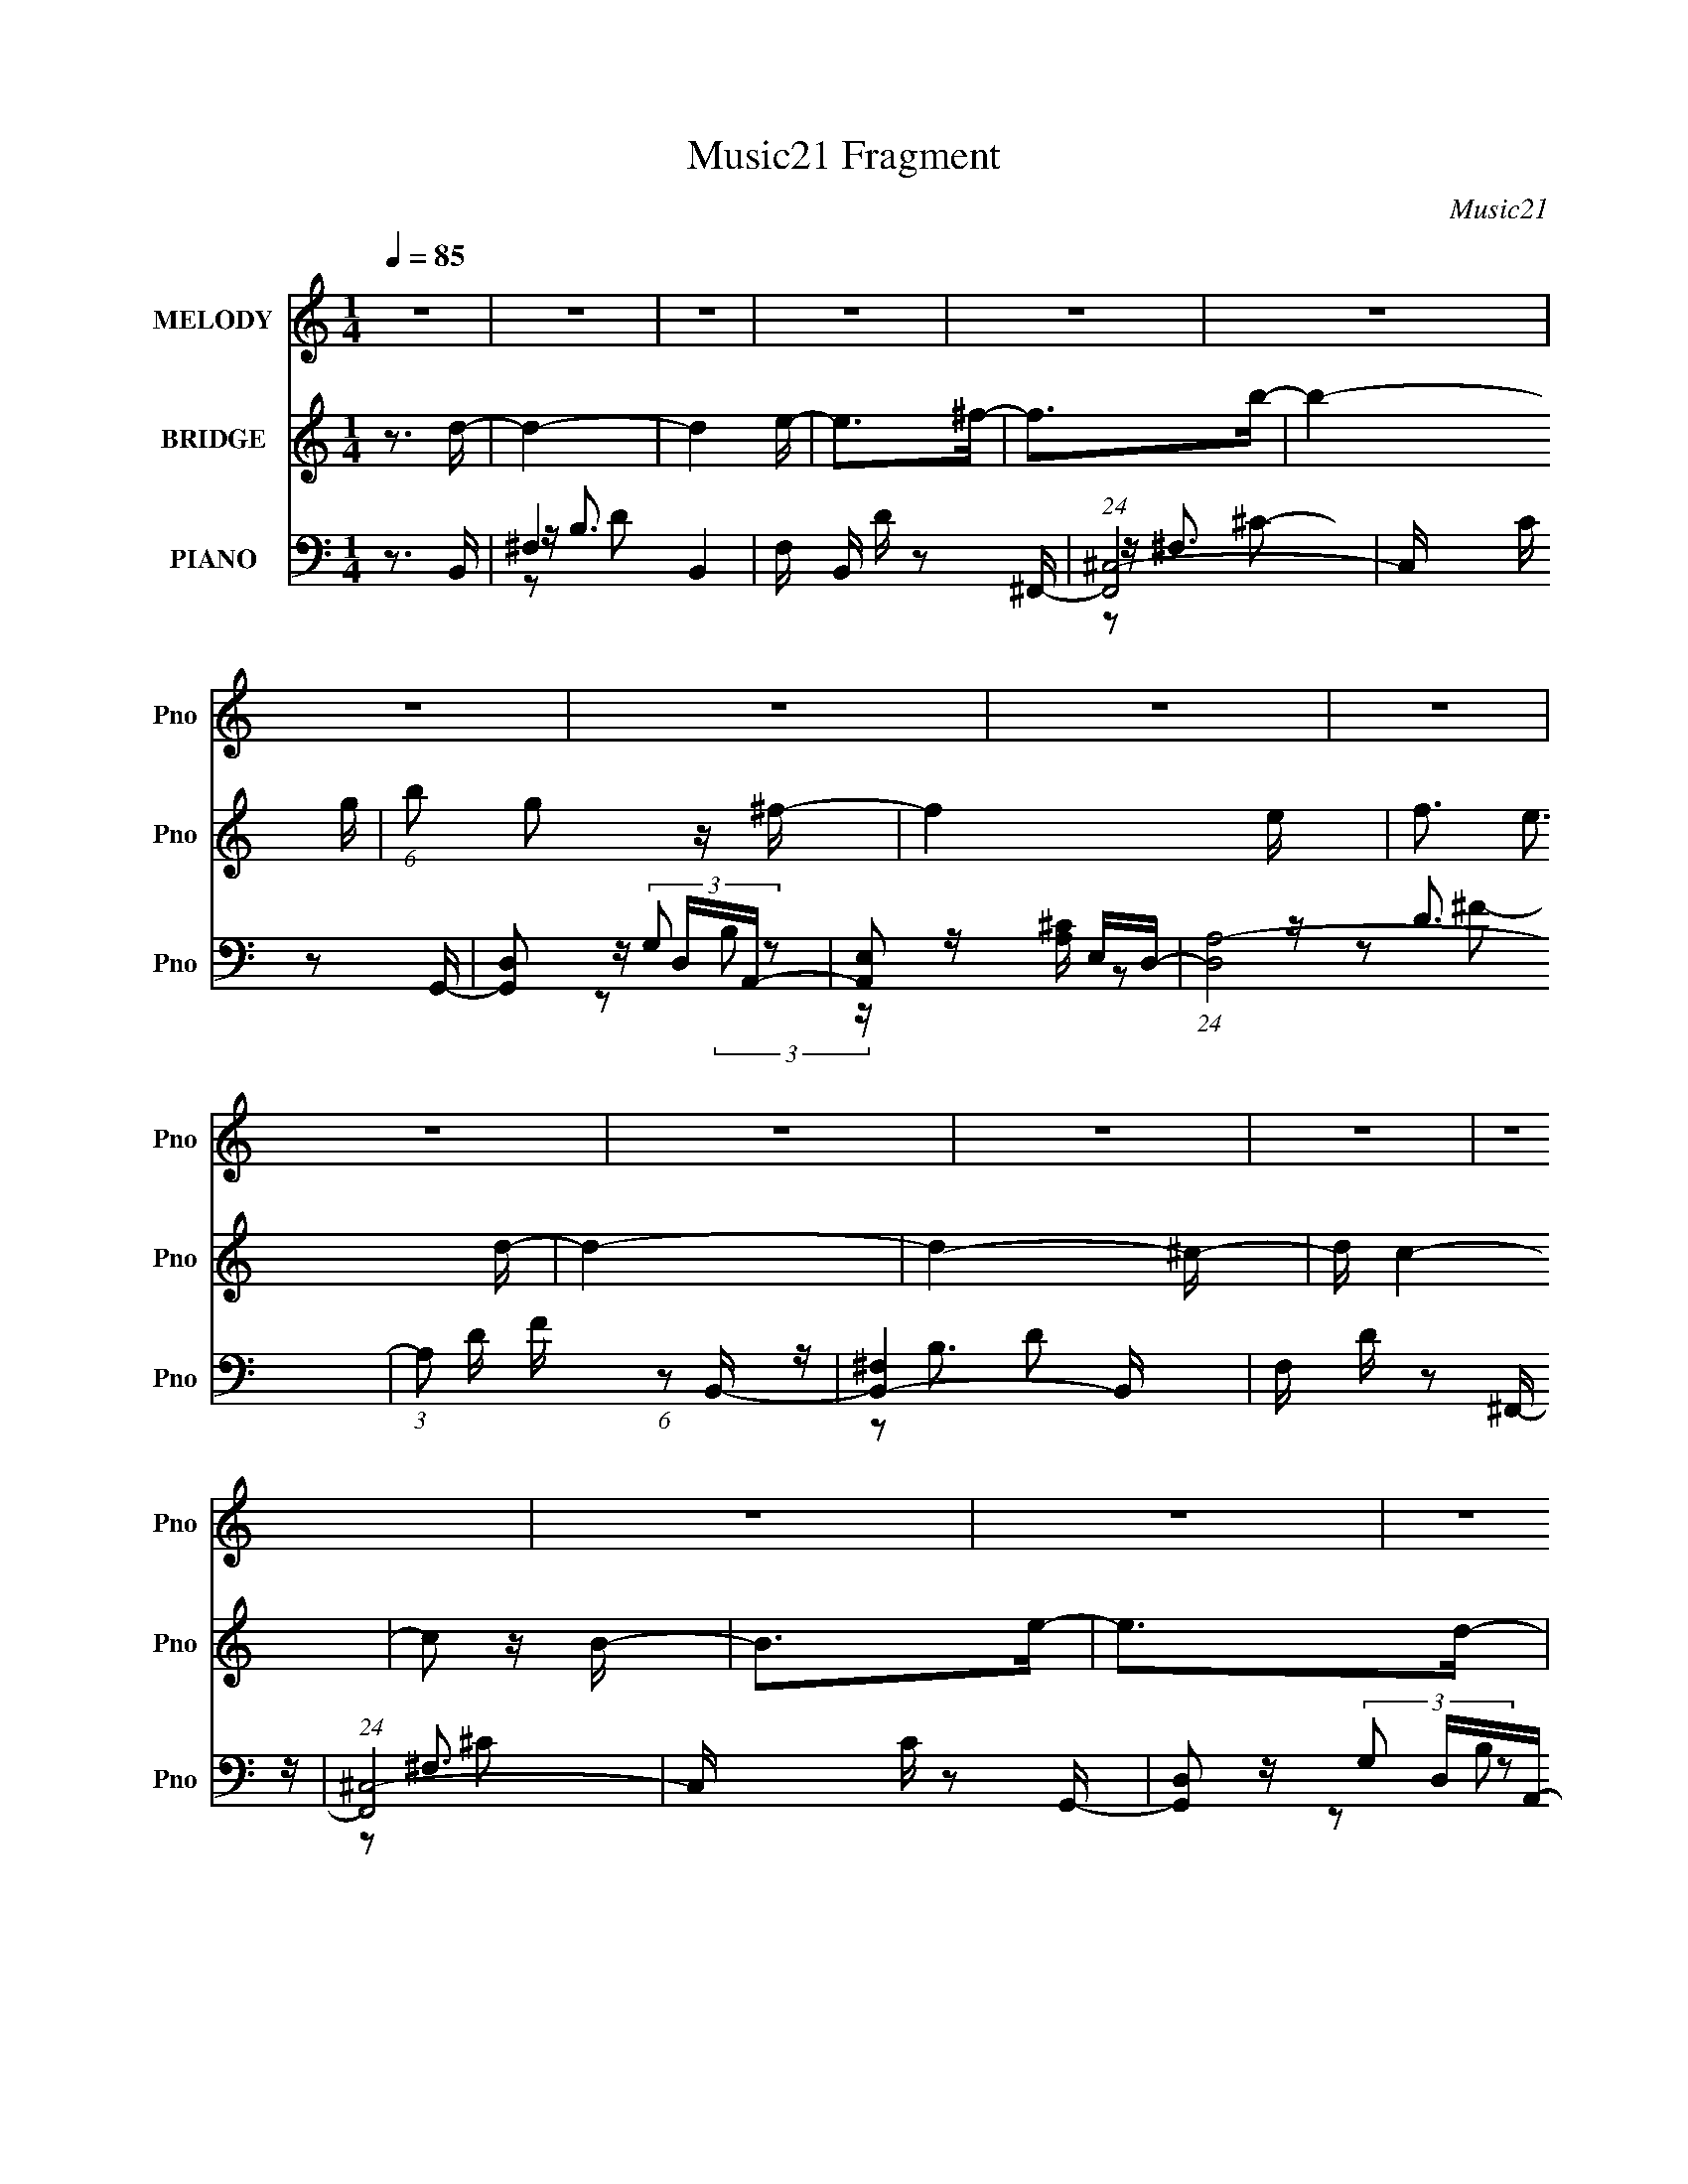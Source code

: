 X:1
T:Music21 Fragment
C:Music21
%%score ( 1 2 ) 3 ( 4 5 6 )
L:1/16
Q:1/4=85
M:1/4
I:linebreak $
K:none
V:1 treble nm="MELODY" snm="Pno"
V:2 treble 
L:1/4
V:3 treble nm="BRIDGE" snm="Pno"
L:1/4
V:4 bass nm="PIANO" snm="Pno"
V:5 bass 
V:6 bass 
V:1
 z4 | z4 | z4 | z4 | z4 | z4 | z4 | z4 | z4 | z4 | z4 | z4 | z4 | z4 | z4 | z4 | z4 | z4 | z4 | %19
 z4 | z4 | z4 | z4 | z4 | z4 | z4 | z4 | z4 | z4 | z4 | z4 | z4 | z4 | z4 | z4 | z4 | z DE^F | %37
 z ^FF z | B2>A2- | A^FA2 | z ^F2E- | EDD z | E2^F2- | F3 z | z DE^F | z ^FF z | B2>A2- | A^FA2 | %48
 ^F2 z E- | EDD z | A2^F2- | F z3 | z DE^F | z ^FF z | B2>A2- | A(3:2:2^F2 z2 | ^F2 z E- | EDD z | %58
 E2^F2- | F3 z | z D(3:2:2E2 z | z ^FF z | B2 z ^c | z BA2 | A2 z B- | Bde z | d z d2- | d2 z B | %68
 (3:2:2^c2 z e^f- | fBB z | ^f z e2 | z3 e | d^cde | z AA z | e z d2 | z4 | BB^cd- | dGG z | %78
 d2d^c- | cBB z | d z ^c2- | c4- | c3 z | z3 B- | B^c2d | z e^f z | d2 z ^c | z BB z | A2 z B- | %89
 BAA z | G z ^F2 | z3 B- | B^c2d | z e^f z | d2 z ^c | z BB z | A2 z B- | Bde z | d z d2- | %99
 d z2 B- | B^c2d | z e^f z | d2 z ^c | z BB z | A2 z B- | BAA z | G z ^F2- | F z2 B | z ^c z d | %109
 z e^f z | d2 z ^c | z aa z | (3:2:2A4 z2 | B4- | B2>^c2- | c^Fd z | ^c z2 B- | B4- | B4- | B4- | %120
 B3 z | z4 | z4 | z4 | z4 | z4 | z4 | z4 | z4 | z4 | z4 | z4 | z4 | z4 | z4 | z4 | z4 | z4 | z4 | %139
 z4 | z4 | z4 | z4 | z4 | z4 | z4 | z4 | z4 | z DE^F | z ^FF z | B2>A2- | A^FA2 | z ^F2E- | EDD z | %154
 E2^F2- | F3 z | z DE^F | z ^FF z | B2>A2- | A^FA2 | ^F2 z E- | EDD z | A2^F2- | F z3 | z DE^F | %165
 z ^FF z | B2>A2- | A(3:2:2^F2 z2 | ^F2 z E- | EDD z | E2^F2- | F3 z | z D(3:2:2E2 z | z ^FF z | %174
 B2 z ^c | z BA2 | A2 z B- | Bde z | d z d2- | d2 z B | (3:2:2^c2 z e^f- | fBB z | ^f z e2 | z3 e | %184
 d^cde | z AA z | e z d2 | z4 | BB^cd- | dGG z | d2d^c- | cBB z | d z ^c2- | c4- | c3 z | z3 B- | %196
 B^c2d | z e^f z | d2 z ^c | z BB z | A2 z B- | BAA z | G z ^F2 | z3 B- | B^c2d | z e^f z | %206
 d2 z ^c | z BB z | A2 z B- | Bde z | d z d2- | d z2 B- | B^c2d | z e^f z | d2 z ^c | z BB z | %216
 A2 z B- | BAA z | G z ^F2- | F z2 B | z ^c z d | z e^f z | d2 z ^c | z aa z | (3:2:2A4 z2 | B4- | %226
 B2>^c2- | c^FdB- | ^c B z c d | z e^f z | d2 z ^c | z BB z | A2 z B- | BAA z | G z ^F2 | z3 B- | %236
 B^c2d | z e^f z | d2 z ^c | z BB z | A2 z B- | Bde z | d z d2- | d z2 B- | B^c2d | z e^f z | %246
 d2 z ^c | z BB z | A2 z B- | BAA z | G z ^F2- | F z2 B | z ^c z d | z e^f z | d2 z ^c | z aa z | %256
 (3:2:2A4 z2 | B4- | B2>^c2- | c^Fd2- | d4- | d4- | d2>^c2- | c3 z | B4- | B4- | B3 z |] %267
V:2
 x | x | x | x | x | x | x | x | x | x | x | x | x | x | x | x | x | x | x | x | x | x | x | x | %24
 x | x | x | x | x | x | x | x | x | x | x | x | x | x | x | x | x | x | x | x | x | x | x | x | %48
 x | x | x | x | x | x | x | z/ A/ | x | x | x | x | z3/4 ^F/4 | x | x | x | x | x | x | x | %68
 z/4 d/4 z/ | x | x | x | x | x | x | x | x | x | x | x | x | x | x | x | x | x | x | x | x | x | %90
 x | x | x | x | x | x | x | x | x | x | x | x | x | x | x | x | x | x | x | x | x | x | z/ B/- | %113
 x | x | x | x | x | x | x | x | x | x | x | x | x | x | x | x | x | x | x | x | x | x | x | x | %137
 x | x | x | x | x | x | x | x | x | x | x | x | x | x | x | x | x | x | x | x | x | x | x | x | %161
 x | x | x | x | x | x | z/ A/ | x | x | x | x | z3/4 ^F/4 | x | x | x | x | x | x | x | %180
 z/4 d/4 z/ | x | x | x | x | x | x | x | x | x | x | x | x | x | x | x | x | x | x | x | x | x | %202
 x | x | x | x | x | x | x | x | x | x | x | x | x | x | x | x | x | x | x | x | x | x | z/ B/- | %225
 x | x | x | x5/4 | x | x | x | x | x | x | x | x | x | x | x | x | x | x | x | x | x | x | x | x | %249
 x | x | x | x | x | x | x | z/ B/- | x | x | x | x | x | x | x | x | x | x |] %267
V:3
 z3/4 d/4- | d- | d e/4- | e/>^f/- | f/>b/- | b- g/4- | (6:5:1b/ g/ z/4 ^f/4- | f- e/4- | %8
 f3/4 e3/4 d/4- | d- | d- ^c/4- | d/4 c- | c/ z/4 B/4- | B/>e/- | e/>d/- | d- | d | z | z3/4 e/4- | %19
 e/>^f/- | f/ z/4 b/4- | b/ z/4 g/4- | g/>^f/- | f- | f3/4 e/ d/4- | d- | d/>^c/- | c- | c/>B/- | %29
 B- | B/>_B/- | B- | B- | B- | B/4 z3/4 | z | z | z | z | z | z | z | z | z | z | z | z | z | z | %49
 z | z | z | z | z | z | z | z | z | z | z | z | z | z | z | z | z | z | z | z | z | z | z | z | %73
 z | z | z | z | z | z | z | z | z | z | z | z | z | z | z | z | z | z | z | z | z | z | z | z | %97
 z | z | z | z | z | z | z | z | z | z | z | z | z | z | z | z | z | z | z | z | z | z | z | z | %121
 z | z | z | z | z | z | z | z | z | z | z | z/4 E/4^F/4G/4 | z | G/ z/4 E/4- | E/A,/ | G/>^F/- | %137
 F/E/ | D/ z/4 B,/4- | B, B,/4 | z/4 ^C/4 z/4 D/4- | D/4 z/4 D/4 z/4 | E/ z/4 ^C/4- | C/4 z/4 B,/ | %144
 A,/ z/ | z/ D/ | ^C/>B,/- | B, |] %148
V:4
 z3 B,,- | ^F,4- B,,4- | F, B,, D z2 ^F,,- | (24:13:1[F,,^C,-]8 | C, C z2 G,,- | [G,,D,]2 D,A,,- | %6
 [A,,E,]2 E,D,- | (24:17:1[D,A,-]8 | (3:2:1A,2 D F (6:5:1z2 B,,- | [B,,^F,]4- B,, | F, D z2 ^F,,- | %11
 (24:13:1[F,,^C,-]8 | C, C z2 G,,- | [G,,D,]2 D,A,,- | [A,,E,]2 E,D,- | [D,A,]3 z | F z2 B,,- | %17
 [B,,^F,]3 z | ^FD(3:2:2^F,2 z | [F,,^C,]3 z | (3:2:1[C^C] ^C/3(3:2:2^F,2 z G,,- | %21
 [G,,D,]2 D,A,,- | [A,,E,]2 E,D,- | [D,A,]3 z | (3:2:4^F2 z A,2 z | [B,,^F,]3 z | DB,^F,2 | %27
 [F,,^C,]2 ^C, z | (3:2:4^C2 z ^F,2 z | (24:17:1[G,,D,-]8 | (3:2:1D,2 G, (6:5:1B,4 ^F,,- | %31
 [F,,^C,-]6 | ^C3 C,2 F,2 B,2 ^F- | F4 | z4 | z4 | z3 B,,- | ^F,3 B,,3 z | (3:2:4B,2 z D,2 z | %39
 (24:13:1[F,,^C,-]8 | C, C z2 G,,- | [G,,D,]2 D,A,,- | [A,,E,]2 E,D,- | (24:17:1[D,A,-]8 | %44
 (3:2:1A,2 D F (6:5:1z2 B,,- | [B,,^F,]4- B,, | F, D z2 ^F,,- | (24:13:1[F,,^C,-]8 | C, C z2 G,,- | %49
 [G,,D,]2 D,A,,- | [A,,E,]2 E,D,- | [D,A,]3 z | ^F(3:2:2D2 z B,,- | [B,,^F,]4- B,, | %54
 F, F z2 ^F,,- | (24:13:1[F,,^C,-]8 | C, C z2 G,,- | [G,,D,]2 D,A,,- | [A,,E,]2 E,D,- | [D,A,]3 z | %60
 (3:2:2^F2 z A,2 | [B,,^F,]4- B,, | F, D z2 ^F,,- | (24:13:1[F,,^C,-]8 | C, C z2 G,,- | %65
 [G,,D,]2 D,A,,- | (6:5:1[A,,E,]2 E,2/3<^C2/3D,- | [D,A,]3 z | z3 B,,- | B,,4- ^F,3- | %70
 B, B,,2 F,2 D [FB] z A,,- | [A,,E,-]6 | E,2 A,2 ^F,,- | (24:17:1[F,,^C,-]8 | [C,^F,]2 ^F,B,,- | %75
 (24:17:1[B,,^F,-]8 | B, F, (6:5:1[DFB]2 A,, z G,,- | (24:17:1[G,,D,B,-D-]8 | D, [B,D]3 G2 E,,- | %79
 (24:13:1[E,,B,,-]8 | B,,3 [G,EG]3 E,2 ^F,,- | [F,,^C,]8- F,,3 | (6:5:2[C,^F,-]8 F, [B,FB]2 | %83
 F,3 F3 z | z3 B,,- | B,,4- ^F,3 | B,, [DFB]3 ^F,,- | [F,,^C,-]4 | (12:7:1C,4 [FA,]2 ^F,2 G,,- | %89
 [G,,D,]2 D,A,,- | (6:5:1[A,,E,]2 E,2/3<^C2/3D,- | [D,-A,d-^F-B-]4 D, | (6:5:2[dFB]2 D A,2 B,,- | %93
 (24:17:1[B,,^F,-]8 | F, [DFB]2 B, z ^F,,- | (24:13:1[F,,^C,-]8 | ^F,3 C,3 G,,- | [G,,D,]2 D,A,,- | %98
 (6:5:1[A,,E,]2 E,/3(3:2:2^C2 z | (24:13:1[D,A,]8 | F z2 B,,- | [B,,-^F,]4 B,, | D2 B,2 ^F,,- | %103
 (24:13:1[F,,^C,-]8 | C,3 (3:2:1[FCA,]2 ^F,2 G,,- | [G,,D,]2 D,A,,- | [A,,E,]2^CD,- | [D,A,]3 x | %108
 (3:2:4^F2 z A,2 z | [B,,-^F,]4 B,, | D2 z ^F,,- | [F,,^C,]4- F,, | C, A,2 z G,,- | [G,,D,-]7 | %114
 G,3 D,3 B,3 ^F,,- | (24:13:1[F,,^C,-]8 | [C,^F,] [^F,B,]2B,,- | B,,4- (6:5:1D2 ^F, F,2- | %118
 (6:5:1[B,,D]2 [DF,]/3 F,2/3 x/3 A,,- | A,,4- C3 E,2- | [A,,^C]2 E, G,,- | G,,4- B,3 D,2- | %122
 [G,,B,]2 D, ^F,,- | (24:13:2[F,,^C,]8 B,2 | B,2^CB,,- | B,,4- (6:5:1D2 ^F, F,2- | %126
 (6:5:1[B,,D]2 [DF,]/3 F,2/3 x/3 A,,- | A,,4- C3 E,2- | [A,,^C]2 E, G,,- | G,,4- B,3 D,2- | %130
 [G,,B,]2 D, ^F,,- | (24:13:2[F,,^C,]8 B,2 | z3 E,- | (3:2:5[B,B,]2 E,2 z/ G- G2 | z3 A,,- | %135
 E,2 A,,2 A,2 | z3 D,,- | (3:2:1A,,2 D,, (3:2:1z4 | z3 G,,- | (3D,2 G,,2 z4 | z3 E,,- | %141
 B,,2 (6:5:1E,,2 z2 | z3 ^F,,- | (3^C,2 F,,2 z4 | z3 B,,- | ^F,4- B,,4- | F,3 B,,3 B, z | z4 | %148
 z3 B,,- | ^F,4- B,,4- | F, B,, D z2 ^F,,- | (24:13:1[F,,^C,-]8 | C, C z2 G,,- | [G,,D,]2 D,A,,- | %154
 [A,,E,]2 E,D,- | (24:17:1[D,A,-]8 | (3:2:1A,2 D F (6:5:1z2 B,,- | [B,,^F,]4- B,, | F, D z2 ^F,,- | %159
 (24:13:1[F,,^C,-]8 | C, C z2 G,,- | [G,,D,]2 D,A,,- | [A,,E,]2 E,D,- | (24:17:1[D,A,-]8 | %164
 (3:2:1A,2 D F (6:5:1z2 B,,- | [B,,^F,]4- B,, | F, F z2 ^F,,- | (24:13:1[F,,^C,-]8 | C, C z2 G,,- | %169
 [G,,D,]2 D,A,,- | [A,,E,]2 E,D,- | (24:17:1[D,A,-]8 | [A,^F] (3:2:4^F/ z A,2 z | [B,,^F,]4- B,, | %174
 F, D z2 ^F,,- | (24:13:1[F,,^C,-]8 | C, C z2 G,,- | [G,,D,]2 D,A,,- | %178
 (6:5:1[A,,E,]2 E,2/3<^C2/3D,- | [D,A,]3 z | z3 G,,- | [G,,D,]3 (6:5:1[B,D]2 | [G,,B,D] z A,,2- | %183
 (12:7:1[A,,E,]8 [CE]3 | [CE] x2 ^F,,- | [F,,^C,]3 (6:5:1[A,C]2 | [^F,,A,^C] z [B,,D^F] z | z4 | %188
 z3 G,,- | D,3 G,,4- | D, (6:5:1G,,2 B,3 E,,- | (24:13:1[E,,B,,-]8 | E,2 B,,3 (6:5:1G,4 ^F,,- | %193
 [F,,^C,]8- F,,3 | (6:5:1[C,^F,-]8 B,2 | F,2 F3 z | z3 B,,- | B,,4- ^F,3 | B,, [DFB]3 ^F,,- | %199
 [F,,^C,-]4 | (12:7:1C,4 [FA,]2 ^F,2 G,,- | [G,,D,]2 D,A,,- | (6:5:1[A,,E,]2 E,2/3<^C2/3D,- | %203
 [D,-A,d-^F-B-]4 D, | (6:5:2[dFB]2 D A,2 B,,- | (24:17:1[B,,^F,-]8 | F, [DFB]2 B, z ^F,,- | %207
 (24:13:1[F,,^C,-]8 | ^F,3 C,3 G,,- | [G,,D,]2 D,A,,- | (6:5:1[A,,E,]2 E,/3(3:2:2^C2 z | %211
 (24:13:1[D,A,]8 | F z2 B,,- | [B,,-^F,]4 B,, | D2 B,2 ^F,,- | (24:13:1[F,,^C,-]8 | %216
 C,3 (3:2:1[FCA,]2 ^F,2 G,,- | [G,,D,]2 D,A,,- | [A,,E,]2^CD,- | [D,A,]3 x | (3:2:4^F2 z A,2 z | %221
 [B,,-^F,]4 B,, | D2 z ^F,,- | [F,,^C,]4- F,, | C, A,2 z G,,- | [G,,D,-]7 | D,3 B,3 z | z4 | %228
 z3 B,,- | B,,4- ^F,3 | B,, [DFB]3 ^F,,- | [F,,^C,-]4 | (12:7:1C,4 [FA,]2 ^F,2 G,,- | %233
 [G,,D,]2 D,A,,- | (6:5:1[A,,E,]2 E,2/3<^C2/3D,- | [D,-A,d-^F-B-]4 D, | (6:5:2[dFB]2 D A,2 B,,- | %237
 (24:17:1[B,,^F,-]8 | F, [DFB]2 B, z ^F,,- | (24:13:1[F,,^C,-]8 | ^F,3 C,3 G,,- | [G,,D,]2 D,A,,- | %242
 (6:5:1[A,,E,]2 E,/3(3:2:2^C2 z | (24:13:1[D,A,]8 | F z2 B,,- | [B,,-^F,]4 B,, | D2 B,2 ^F,,- | %247
 (24:13:1[F,,^C,-]8 | C,3 (3:2:1[FCA,]2 ^F,2 G,,- | [G,,D,]2 D,A,,- | [A,,E,]2^CD,- | [D,A,]3 x | %252
 (3:2:4^F2 z A,2 z | [B,,-^F,]4 B,, | D2 z ^F,,- | [F,,^C,]4- F,, | C, A,2 z G,,- | [G,,D,-]7 | %258
 [D,G,]3 [B,^F,,-]3 | [F,,^C,-]6 | (3:2:1[C,^F,B,]4 x4/3 | z4 | z4 | z2 D2 | (3:2:2E2 z2 G | %265
 F (3:2:2E2 z2 | (3:2:1[FD] (3:2:2D3 z2 | G4- | G F2 z2 | z2 _B,2- | B,4 B,2 | %271
 (3:2:2B,2 z [B,_B,] z | (3[B,_B,]2[=B,_B,]2 z/ [=B,_B,]- | (3[B,B,]/ z z/ B,2 (3:2:1z | B,4- | %275
 B,4- | (6:5:2B,2 z4 | z4 | (3:2:2z2 [DB,]4- | [DB,]4- F4- B,,4- | [DB,]4- F4- B,,4- | %281
 (12:11:2[DB,B,,-]16 F16 (96:49:1B,,32 | (96:83:1[F,B,-]32 B,,8- B,,4- B,, | B,4- (12:7:1F4 B4- | %284
 B,3 B4- | B4- | B4- | B4- | B2 z2 |] %289
V:5
 x4 | z B,3 x4 | x6 | z ^F,3 x/3 | x5 | z (3:2:2G,2 z2 | z [A,^C] z2 | z D3- x5/3 | x6 | z B,3 x | %10
 x5 | z ^F,3 x/3 | x5 | z (3:2:2G,2 z2 | z [A,^C] z2 | z D2 z | x4 | z (3:2:2B,2 z2 | z3 ^F,,- | %19
 z ^F,2 z | z2 (3:2:2^C,2 z | z (3:2:2G,2 z2 | z [A,^C] z2 | z D2 z | z D z B,,- | z (3:2:2B,2 z2 | %26
 z3 ^F,,- | z (3:2:2^F,2 z2 | z (3:2:2A,2 z G,,- | z G,3- x5/3 | x20/3 | z ^F,3- x2 | x10 | x4 | %34
 x4 | x4 | x4 | z (3:2:2B,2 z2 x3 | z ^F, z ^F,,- | z ^F,3 x/3 | x5 | z (3:2:2G,2 z2 | %42
 z [A,^C] z2 | z D3- x5/3 | x6 | z B,3 x | x5 | z ^F,3 x/3 | x5 | z (3:2:2G,2 z2 | z [A,^C] z2 | %51
 z (3:2:2D4 z/ | z2 (3:2:2A,2 z | z B,3 x | x5 | z ^F,3 x/3 | x5 | z (3:2:2G,2 z2 | z [A,^C] z2 | %59
 z D2 z | z D z B,,- | z B,3 x | x5 | z ^F,3 x/3 | x5 | z (3:2:2G,2 z2 | z A, z2 | z D2 z | x4 | %69
 z2 D2- x3 | x9 | z2 A,2 x2 | x5 | z2 (3:2:2^F,2 z x5/3 | z2 A, z | z2 B,2 x5/3 | x20/3 | %77
 z2 (3:2:2G,2 z x5/3 | x7 | z2 (3:2:2E,2 z x/3 | x9 | z2 ^F,2- x7 | (3:2:1z4 [^CC] (3:2:1z/ x16/3 | %83
 x7 | x4 | z2 B,2 x3 | x5 | z2 ^F,2 | x22/3 | z (3:2:2G,2 z2 | z (3:2:2A,2 z2 | z2 D2- x | x16/3 | %93
 z2 (3:2:2B,2 z x5/3 | x6 | z (3:2:2^F,2 z2 x/3 | x7 | z [G,B,]2 z | z (3:2:2A,4 z/ | %99
 z (3:2:2D4 z/ x/3 | x4 | z2 [B,^FB]2 x | x5 | z2 ^F, z x/3 | x22/3 | z G,2 z | z (3:2:2A,2 z2 | %107
 z (3:2:2D2 z2 | z D z B,,- | z2 [B,B^F]2 x | x4 | z2 [^F,^F^C]2 x | x5 | z (3:2:2G,4 z/ x3 | x10 | %115
 z ^F,2 z x/3 | z3 D- | x26/3 | z3 ^C- | x9 | z3 B,- | x9 | z3 B,- | z2 _B,2 x2 | z3 D- | x26/3 | %126
 z3 ^C- | x9 | z3 B,- | x9 | z3 B,- | z2 _B,2 x2 | x4 | z [EE] z2 x4/3 | x4 | z A, z2 x2 | x4 | %137
 z D, z2 x | x4 | z G, z2 x4/3 | x4 | z E, z2 x5/3 | x4 | z ^F, z2 x4/3 | x4 | z B,3- x4 | x8 | %147
 x4 | x4 | z B,3 x4 | x6 | z ^F,3 x/3 | x5 | z (3:2:2G,2 z2 | z [A,^C] z2 | z D3- x5/3 | x6 | %157
 z B,3 x | x5 | z ^F,3 x/3 | x5 | z (3:2:2G,2 z2 | z [A,^C] z2 | z D3- x5/3 | x6 | z B,3 x | x5 | %167
 z ^F,3 x/3 | x5 | z (3:2:2G,2 z2 | z [A,^C] z2 | z D3 x5/3 | z (3:2:2D2 z B,,- | z B,3 x | x5 | %175
 z ^F,3 x/3 | x5 | z (3:2:2G,2 z2 | z A, z2 | z D2 z | z3 [B,D]- | z (3:2:2G,2 z2 x2/3 | %182
 z2 [^CE]2- | z (3:2:2A,4 z/ x11/3 | z3 [A,^C]- | z2 [A,^C] z x2/3 | x4 | x4 | x4 | %189
 z (3:2:2G,2 z2 x3 | x20/3 | z (3:2:2E,2 z2 x/3 | x28/3 | z (3:2:2^F,4 z/ x7 | %194
 (3:2:1z4 [^CC] (3:2:1z/ x14/3 | x6 | x4 | z2 B,2 x3 | x5 | z2 ^F,2 | x22/3 | z (3:2:2G,2 z2 | %202
 z (3:2:2A,2 z2 | z2 D2- x | x16/3 | z2 (3:2:2B,2 z x5/3 | x6 | z (3:2:2^F,2 z2 x/3 | x7 | %209
 z [G,B,]2 z | z (3:2:2A,4 z/ | z (3:2:2D4 z/ x/3 | x4 | z2 [B,^FB]2 x | x5 | z2 ^F, z x/3 | %216
 x22/3 | z G,2 z | z (3:2:2A,2 z2 | z (3:2:2D2 z2 | z D z B,,- | z2 [B,B^F]2 x | x4 | %223
 z2 [^F,^F^C]2 x | x5 | z (3:2:2G,4 z/ x3 | x7 | x4 | x4 | z2 B,2 x3 | x5 | z2 ^F,2 | x22/3 | %233
 z (3:2:2G,2 z2 | z (3:2:2A,2 z2 | z2 D2- x | x16/3 | z2 (3:2:2B,2 z x5/3 | x6 | %239
 z (3:2:2^F,2 z2 x/3 | x7 | z [G,B,]2 z | z (3:2:2A,4 z/ | z (3:2:2D4 z/ x/3 | x4 | z2 [B,^FB]2 x | %246
 x5 | z2 ^F, z x/3 | x22/3 | z G,2 z | z (3:2:2A,2 z2 | z (3:2:2D2 z2 | z D z B,,- | %253
 z2 [B,B^F]2 x | x4 | z2 [^F,^F^C]2 x | x5 | z (3:2:2G,4 z/ x3 | z2 (3:2:2D2 z x2 | z ^F,2 z x2 | %260
 ^C z3 | x4 | x4 | x4 | z ^F3- | z2 ^F2- | z2 E2 | z3 ^F- | x5 | x4 | (3:2:2z4 _B,2 x2 | z _B, z2 | %272
 x4 | z3 _B,- | x4 | x4 | x4 | x4 | (3:2:2z2 ^F4- | x12 | x12 | (3:2:2z4 ^F,2- x109/3 | %282
 (3:2:2z2 ^F4- x110/3 | x31/3 | x7 | x4 | x4 | x4 | x4 |] %289
V:6
 x4 | z2 D2- x4 | x6 | z2 ^C2- x/3 | x5 | z2 (3:2:2B,2 z | x4 | z2 ^F2- x5/3 | x6 | z2 D2- x | x5 | %11
 z2 ^C2- x/3 | x5 | z2 (3:2:2B,2 z | x4 | z2 ^F2- | x4 | z2 ^F z | x4 | z2 ^C2- | x4 | %21
 z2 (3:2:2B,2 z | x4 | z2 ^F2 | x4 | z2 D z | x4 | z2 ^C2 | x4 | z2 B,2- x5/3 | x20/3 | %31
 z2 _B,2- x2 | x10 | x4 | x4 | x4 | x4 | z2 D2 x3 | x4 | z2 ^C2- x/3 | x5 | z2 (3:2:2B,2 z | x4 | %43
 z2 ^F2- x5/3 | x6 | z2 D2- x | x5 | z2 ^C2- x/3 | x5 | z2 (3:2:2B,2 z | x4 | z2 ^F2 | x4 | %53
 z2 ^F2- x | x5 | z2 ^C2- x/3 | x5 | z2 (3:2:2B,2 z | x4 | z2 ^F z | x4 | z2 D2- x | x5 | %63
 z2 ^C2- x/3 | x5 | z2 (3:2:2B,2 z | x4 | z2 ^F2 | x4 | z3 [^FB]- x3 | x9 | z3 [^CEA] x2 | x5 | %73
 z3 [A,^C^F] x5/3 | x4 | z3 [D^FB]- x5/3 | x20/3 | z3 G- x5/3 | x7 | z3 [G,EG]- x/3 | x9 | %81
 z3 [_B,^F_B]- x7 | z3 ^F- x16/3 | x7 | x4 | z3 [D^FB]- x3 | x5 | z3 [^FA,]- | x22/3 | z2 B, z | %90
 x4 | x5 | x16/3 | z3 [D^FB]- x5/3 | x6 | z2 [^CA,^F]2 x/3 | x7 | x4 | z3 D,- | z2 ^F2- x/3 | x4 | %101
 z3 D- x | x5 | (3:2:2z4 [^F^CA,]2- x/3 | x22/3 | z2 (3:2:2B,2 z | x4 | z2 ^F2 | x4 | z3 D- x | %110
 x4 | z3 A,- x | x5 | z2 B,2- x3 | x10 | z2 _B,2- x/3 | x4 | x26/3 | x4 | x9 | x4 | x9 | x4 | x6 | %124
 x4 | x26/3 | x4 | x9 | x4 | x9 | x4 | x6 | x4 | x16/3 | x4 | x6 | x4 | x5 | x4 | x16/3 | x4 | %141
 x17/3 | x4 | x16/3 | x4 | x8 | x8 | x4 | x4 | z2 D2- x4 | x6 | z2 ^C2- x/3 | x5 | z2 (3:2:2B,2 z | %154
 x4 | z2 ^F2- x5/3 | x6 | z2 D2- x | x5 | z2 ^C2- x/3 | x5 | z2 (3:2:2B,2 z | x4 | z2 ^F2- x5/3 | %164
 x6 | z2 ^F2- x | x5 | z2 ^C2- x/3 | x5 | z2 (3:2:2B,2 z | x4 | z2 ^F2 x5/3 | x4 | z2 D2- x | x5 | %175
 z2 ^C2- x/3 | x5 | z2 (3:2:2B,2 z | x4 | z2 ^F2 | x4 | z2 [B,D] z x2/3 | x4 | z3 [^CE]- x11/3 | %184
 x4 | x14/3 | x4 | x4 | x4 | z2 B,2- x3 | x20/3 | z2 G,2- x/3 | x28/3 | z2 _B,2- x7 | %194
 z3 ^F- x14/3 | x6 | x4 | z3 [D^FB]- x3 | x5 | z3 [^FA,]- | x22/3 | z2 B, z | x4 | x5 | x16/3 | %205
 z3 [D^FB]- x5/3 | x6 | z2 [^CA,^F]2 x/3 | x7 | x4 | z3 D,- | z2 ^F2- x/3 | x4 | z3 D- x | x5 | %215
 (3:2:2z4 [^F^CA,]2- x/3 | x22/3 | z2 (3:2:2B,2 z | x4 | z2 ^F2 | x4 | z3 D- x | x4 | z3 A,- x | %224
 x5 | z2 B,2- x3 | x7 | x4 | x4 | z3 [D^FB]- x3 | x5 | z3 [^FA,]- | x22/3 | z2 B, z | x4 | x5 | %236
 x16/3 | z3 [D^FB]- x5/3 | x6 | z2 [^CA,^F]2 x/3 | x7 | x4 | z3 D,- | z2 ^F2- x/3 | x4 | z3 D- x | %246
 x5 | (3:2:2z4 [^F^CA,]2- x/3 | x22/3 | z2 (3:2:2B,2 z | x4 | z2 ^F2 | x4 | z3 D- x | x4 | %255
 z3 A,- x | x5 | z2 B,2- x3 | x6 | z2 _B,2 x2 | x4 | x4 | x4 | x4 | x4 | x4 | x4 | x4 | x5 | x4 | %270
 x6 | x4 | x4 | x4 | x4 | x4 | x4 | x4 | (3:2:2z2 B,,4- | x12 | x12 | x121/3 | z3 B- x110/3 | %283
 x31/3 | x7 | x4 | x4 | x4 | x4 |] %289
